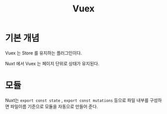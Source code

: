 #+TITLE: Vuex

* 기본 개념

Vuex 는 Store 를 유지하는 플러그인이다.

Nuxt 에서 Vuex 는 페이지 단위로 상태가 유지된다.

* 모듈
Nuxt는 =export const state= , =export const mutations= 등으로 파일 내부를 구성하면 파일이름 기준으로 모듈을 자동으로 만들어 준다.


